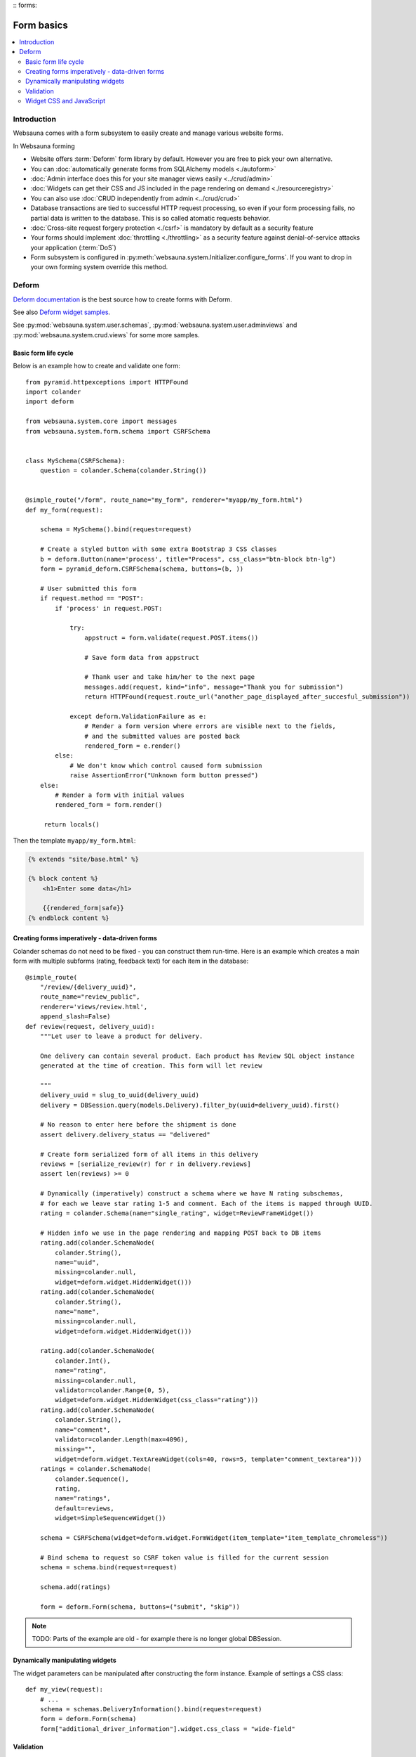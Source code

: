 :: forms:

===========
Form basics
===========

.. contents:: :local:

Introduction
============

Websauna comes with a form subsystem to easily create and manage various website forms.

In Websauna forming

* Website offers :term:`Deform` form library by default. However you are free to pick your own alternative.

* You can :doc:`automatically generate forms from SQLAlchemy models <./autoform>`

* :doc:`Admin interface does this for your site manager views easily <../crud/admin>`

* :doc:`Widgets can get their CSS and JS included in the page rendering on demand <./resourceregistry>`

* You can also use :doc:`CRUD independently from admin <../crud/crud>`

* Database transactions are tied to successful HTTP request processing, so even if your form processing fails, no partial data is written to the database. This is so called atomatic requests behavior.

* :doc:`Cross-site request forgery protection <./csrf>` is mandatory by default as a security feature

* Your forms should implement :doc:`throttling <./throttling>` as a security feature against denial-of-service attacks your application (:term:`DoS`)

* Form subsystem is configured in :py:meth:`websauna.system.Initializer.configure_forms`. If you want to drop in your own forming system override this method.

Deform
======

`Deform documentation <http://deform.readthedocs.org/en/latest/>`_ is the best source how to create forms with Deform.

See also `Deform widget samples <http://demo.substanced.net/deformdemo/>`_.

See :py:mod:`websauna.system.user.schemas`, :py:mod:`websauna.system.user.adminviews` and :py:mod:`websauna.system.crud.views` for some more samples.

Basic form life cycle
---------------------

Below is an example how to create and validate one form::

    from pyramid.httpexceptions import HTTPFound
    import colander
    import deform

    from websauna.system.core import messages
    from websauna.system.form.schema import CSRFSchema


    class MySchema(CSRFSchema):
        question = colander.Schema(colander.String())


    @simple_route("/form", route_name="my_form", renderer="myapp/my_form.html")
    def my_form(request):

        schema = MySchema().bind(request=request)

        # Create a styled button with some extra Bootstrap 3 CSS classes
        b = deform.Button(name='process', title="Process", css_class="btn-block btn-lg")
        form = pyramid_deform.CSRFSchema(schema, buttons=(b, ))

        # User submitted this form
        if request.method == "POST":
            if 'process' in request.POST:

                try:
                    appstruct = form.validate(request.POST.items())

                    # Save form data from appstruct

                    # Thank user and take him/her to the next page
                    messages.add(request, kind="info", message="Thank you for submission")
                    return HTTPFound(request.route_url("another_page_displayed_after_succesful_submission"))

                except deform.ValidationFailure as e:
                    # Render a form version where errors are visible next to the fields,
                    # and the submitted values are posted back
                    rendered_form = e.render()
            else:
                # We don't know which control caused form submission
                raise AssertionError("Unknown form button pressed")
        else:
            # Render a form with initial values
            rendered_form = form.render()

         return locals()


Then the template ``myapp/my_form.html``:

.. code-block:: html+jinja

    {% extends "site/base.html" %}

    {% block content %}
        <h1>Enter some data</h1>

        {{rendered_form|safe}}
    {% endblock content %}


Creating forms imperatively - data-driven forms
-----------------------------------------------

Colander schemas do not need to be fixed - you can construct them run-time. Here is an example which creates a main form with multiple subforms (rating, feedback text) for each item in the database::

    @simple_route(
        "/review/{delivery_uuid}", 
        route_name="review_public", 
        renderer='views/review.html', 
        append_slash=False)
    def review(request, delivery_uuid):
        """Let user to leave a product for delivery.

        One delivery can contain several product. Each product has Review SQL object instance 
        generated at the time of creation. This form will let review

        """
        delivery_uuid = slug_to_uuid(delivery_uuid)
        delivery = DBSession.query(models.Delivery).filter_by(uuid=delivery_uuid).first()

        # No reason to enter here before the shipment is done
        assert delivery.delivery_status == "delivered"

        # Create form serialized form of all items in this delivery
        reviews = [serialize_review(r) for r in delivery.reviews]
        assert len(reviews) >= 0

        # Dynamically (imperatively) construct a schema where we have N rating subschemas, 
        # for each we leave star rating 1-5 and comment. Each of the items is mapped through UUID.
        rating = colander.Schema(name="single_rating", widget=ReviewFrameWidget())

        # Hidden info we use in the page rendering and mapping POST back to DB items
        rating.add(colander.SchemaNode(
            colander.String(), 
            name="uuid", 
            missing=colander.null, 
            widget=deform.widget.HiddenWidget()))
        rating.add(colander.SchemaNode(
            colander.String(), 
            name="name", 
            missing=colander.null, 
            widget=deform.widget.HiddenWidget()))

        rating.add(colander.SchemaNode(
            colander.Int(), 
            name="rating", 
            missing=colander.null, 
            validator=colander.Range(0, 5), 
            widget=deform.widget.HiddenWidget(css_class="rating")))
        rating.add(colander.SchemaNode(
            colander.String(), 
            name="comment", 
            validator=colander.Length(max=4096), 
            missing="", 
            widget=deform.widget.TextAreaWidget(cols=40, rows=5, template="comment_textarea")))
        ratings = colander.SchemaNode(
            colander.Sequence(), 
            rating, 
            name="ratings", 
            default=reviews, 
            widget=SimpleSequenceWidget())

        schema = CSRFSchema(widget=deform.widget.FormWidget(item_template="item_template_chromeless"))

        # Bind schema to request so CSRF token value is filled for the current session
        schema = schema.bind(request=request)

        schema.add(ratings)

        form = deform.Form(schema, buttons=("submit", "skip"))

.. note ::

    TODO: Parts of the example are old - for example there is no longer global DBSession.

Dynamically manipulating widgets
--------------------------------

The widget parameters can be manipulated after constructing the form instance. Example of settings a CSS class::

    def my_view(request):
        # ...
        schema = schemas.DeliveryInformation().bind(request=request)
        form = deform.Form(schema)
        form["additional_driver_information"].widget.css_class = "wide-field"


Validation
----------

Here is an example data-driven validator::

    import colander
    from websauna.system.form.schema import CSRFSchema


    def validate_unique_user_email(node, value, **kwargs):
    """Make sure we cannot enter the same username twice."""

        request = node.bindings["request"]
        dbsession = request.dbsession
        User = get_user_class(request.registry)
        if dbsession.query(User).filter_by(email=value).first():
            raise colander.Invalid(node, "Email address already taken")


    class MySchema(CSRFSchema):
        email = colander.SchemaNode(colander.String(), validator=validate_unique_user_email)

Widget CSS and JavaScript
-------------------------

See :ref:`resource registry <resource-registry>`.
